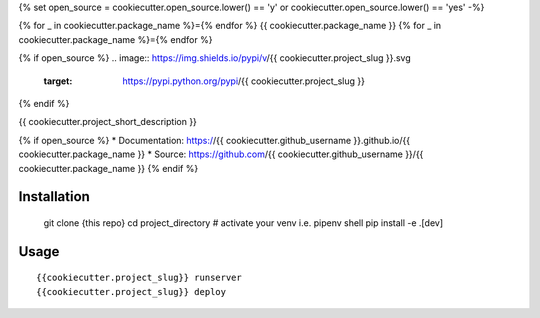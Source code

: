 {% set open_source = cookiecutter.open_source.lower() == 'y' or cookiecutter.open_source.lower() == 'yes' -%}


{% for _ in cookiecutter.package_name %}={% endfor %}
{{ cookiecutter.package_name }}
{% for _ in cookiecutter.package_name %}={% endfor %}

{% if open_source %}
.. image:: https://img.shields.io/pypi/v/{{ cookiecutter.project_slug }}.svg
        :target: https://pypi.python.org/pypi/{{ cookiecutter.project_slug }}

.. image:: https://img.shields.io/travis/{{ cookiecutter.github_username }}/{{ cookiecutter.package_name }}.svg
        :target: https://travis-ci.org/{{ cookiecutter.github_username }}/{{ cookiecutter.package_name }}

.. image:: https://pyup.io/repos/github/{{ cookiecutter.github_username }}/{{ cookiecutter.package_name }}/shield.svg
     :target: https://pyup.io/repos/github/{{ cookiecutter.github_username }}/{{ cookiecutter.package_name }}/
     :alt: Updates

.. image:: https://img.shields.io/badge/License-Apache%202.0-blue.svg

{% endif %}

{{ cookiecutter.project_short_description }}

{% if open_source %}
* Documentation: https://{{ cookiecutter.github_username }}.github.io/{{ cookiecutter.package_name }}
* Source: https://github.com/{{ cookiecutter.github_username }}/{{ cookiecutter.package_name }}
{% endif %}

Installation
------------


    git clone {this repo}
    cd project_directory
    # activate your venv i.e.
    pipenv shell
    pip install -e .[dev]

Usage
---------

::

    {{cookiecutter.project_slug}} runserver
    {{cookiecutter.project_slug}} deploy
